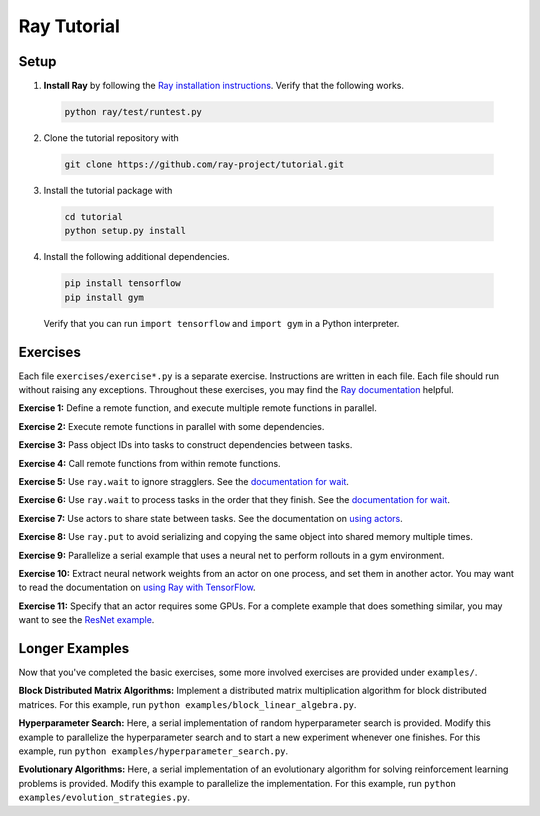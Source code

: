 Ray Tutorial
============

Setup
-----

1. **Install Ray** by following the `Ray installation instructions`_. Verify
   that the following works.

  .. code-block:: bash

    python ray/test/runtest.py


2. Clone the tutorial repository with

  .. code-block:: bash

    git clone https://github.com/ray-project/tutorial.git

3. Install the tutorial package with

  .. code-block:: bash

    cd tutorial
    python setup.py install

.. _`Ray installation instructions`: http://ray.readthedocs.io/en/latest/index.html

4. Install the following additional dependencies.

  .. code-block:: bash

    pip install tensorflow
    pip install gym

  Verify that you can run ``import tensorflow`` and ``import gym`` in a Python
  interpreter.


Exercises
---------

Each file ``exercises/exercise*.py`` is a separate exercise. Instructions are
written in each file. Each file should run without raising any exceptions.
Throughout these exercises, you may find the `Ray documentation`_ helpful.

**Exercise 1:** Define a remote function, and execute multiple remote functions
in parallel.

**Exercise 2:** Execute remote functions in parallel with some dependencies.

**Exercise 3:** Pass object IDs into tasks to construct dependencies between
tasks.

**Exercise 4:** Call remote functions from within remote functions.

**Exercise 5:** Use ``ray.wait`` to ignore stragglers. See the
`documentation for wait`_.

**Exercise 6:** Use ``ray.wait`` to process tasks in the order that they finish.
See the `documentation for wait`_.

**Exercise 7:** Use actors to share state between tasks. See the documentation
on `using actors`_.

**Exercise 8:** Use ``ray.put`` to avoid serializing and copying the same
object into shared memory multiple times.

**Exercise 9:** Parallelize a serial example that uses a neural net to perform
rollouts in a gym environment.

**Exercise 10:** Extract neural network weights from an actor on one process,
and set them in another actor. You may want to read the documentation on
`using Ray with TensorFlow`_.

**Exercise 11:** Specify that an actor requires some GPUs. For a complete
example that does something similar, you may want to see the `ResNet example`_.

.. _`Ray documentation`: http://ray.readthedocs.io/en/latest/?badge=latest
.. _`documentation for wait`: http://ray.readthedocs.io/en/latest/api.html#waiting-for-a-subset-of-tasks-to-finish.
.. _`using actors`: http://ray.readthedocs.io/en/latest/actors.html
.. _`using Ray with TensorFlow`: http://ray.readthedocs.io/en/latest/using-ray-with-tensorflow.html
.. _`ResNet example`: http://ray.readthedocs.io/en/latest/example-resnet.html


Longer Examples
---------------

Now that you've completed the basic exercises, some more involved exercises are
provided under ``examples/``.

**Block Distributed Matrix Algorithms:** Implement a distributed matrix
multiplication algorithm for block distributed matrices. For this example, run
``python examples/block_linear_algebra.py``.

**Hyperparameter Search:** Here, a serial implementation of random
hyperparameter search is provided. Modify this example to parallelize the
hyperparameter search and to start a new experiment whenever one finishes. For
this example, run ``python examples/hyperparameter_search.py``.

**Evolutionary Algorithms:** Here, a serial implementation of an evolutionary
algorithm for solving reinforcement learning problems is provided. Modify this
example to parallelize the implementation. For this example, run
``python examples/evolution_strategies.py``.
